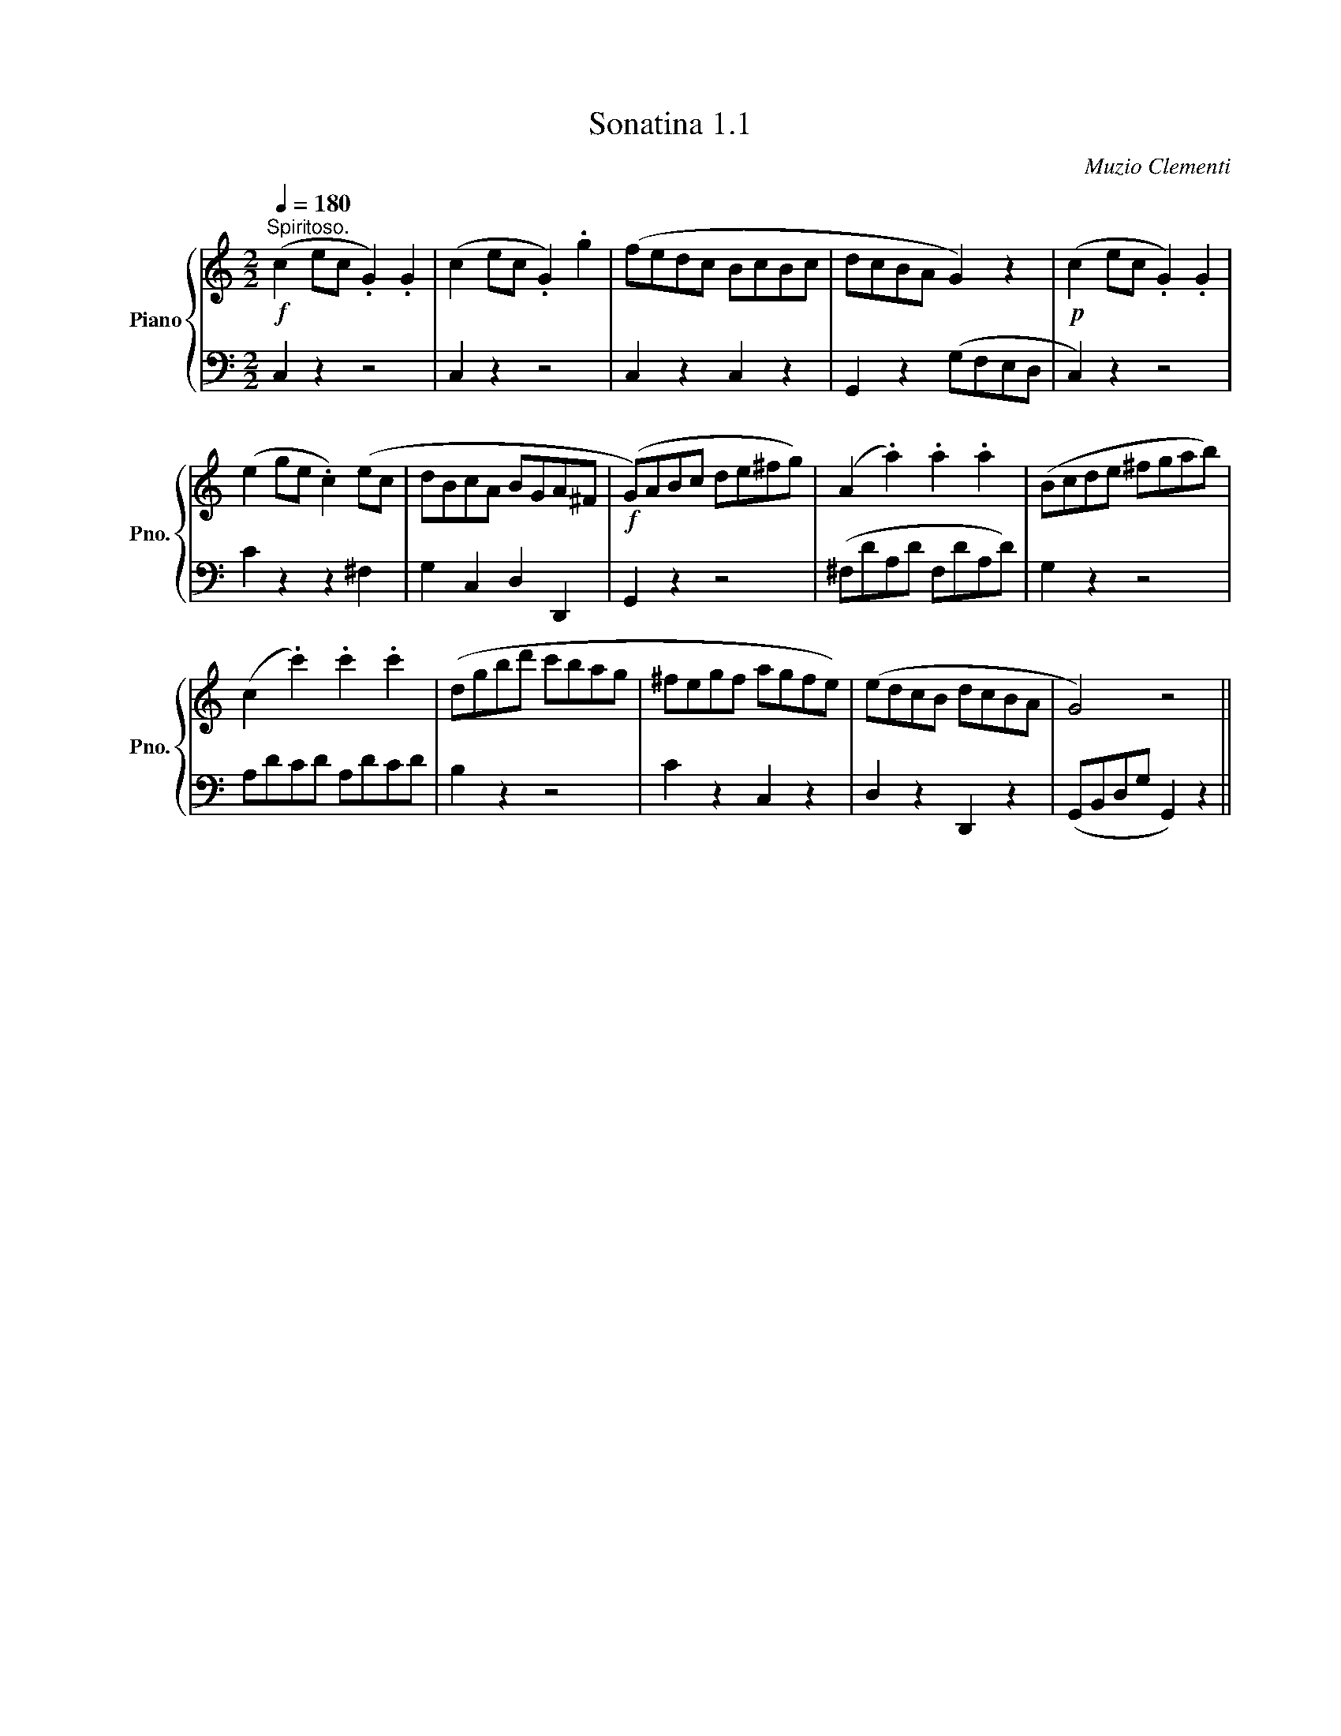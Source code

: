 X:11
T:Sonatina 1.1
C:Muzio Clementi
Z:Public Domain (PianoXML typeset)
%%score { 1 | 2 }
L:1/8
Q:1/4=180
M:2/2
I:linebreak $
K:C
% U:s=!stemless!
V:1 treble nm="Piano" snm="Pno."
L:1/16
V:2 bass 
V:1
!f!"^Spiritoso." (c4 e2c2 .G4) .G4 | (c4 e2c2 .G4) .g4 | %2
 (f2e2d2c2 B2c2B2c2 | d2c2B2A2 G4) z4 |!p! (c4 e2c2 .G4) .G4 |$ %5
 (e4 g2e2 .c4) (e2c2 | d2B2c2A2 B2G2A2^F2 | %7
!f! (G2)A2B2c2 d2e2^f2g2) | (A4 .a4) .a4 .a4 | (B2c2d2e2 ^f2g2a2b2) |$ %10
 (c4 .c'4) .c'4 .c'4 | (d2g2b2d'2 c'2b2a2g2 | %12
 ^f2e2g2f2 a2g2f2e2) | (e2d2c2B2 d2c2B2A2 | G8) z8 ||$
V:2
 C,2 z2 z4 | C,2 z2 z4 | C,2 z2 C,2 z2 | G,,2 z2 (G,F,E,D, | C,2) z2 z4 |$ C2 z2 z2 ^F,2 | %6
 G,2 C,2 D,2 D,,2 | G,,2 z2 z4 | (^F,DA,D F,DA,D) | G,2 z2 z4 |$ A,DCD A,DCD | %11
 B,2 z2 z4 | C2 z2 C,2 z2 | D,2 z2 D,,2 z2 | (G,,B,,D,G, G,,2) z2||